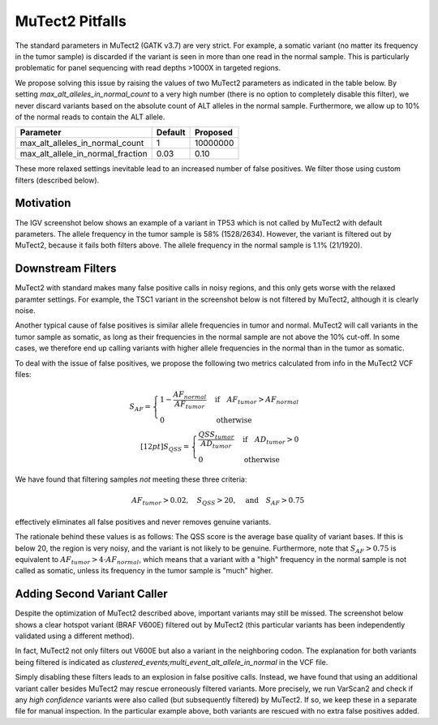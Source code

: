 MuTect2 Pitfalls
================

The standard parameters in MuTect2 (GATK v3.7) are very strict. For example, a somatic variant (no matter its frequency in the tumor sample) is discarded if the variant is seen in more than one read in the normal sample. This is particularly problematic for panel sequencing with read depths >1000X in targeted regions.

We propose solving this issue by raising the values of two MuTect2 parameters as indicated in the table below. By setting `max_alt_alleles_in_normal_count` to a very high number (there is no option to completely disable this filter), we never discard variants based on the absolute count of ALT alleles in the normal sample. Furthermore, we allow up to 10% of the normal reads to contain the ALT allele.

==================================== ======= ==========
Parameter                            Default Proposed
==================================== ======= ==========
max_alt_alleles_in_normal_count      1       10000000
max_alt_allele_in_normal_fraction    0.03    0.10
==================================== ======= ==========

These more relaxed settings inevitable lead to an increased number of false positives. We filter those using custom filters (described below).

Motivation
----------

The IGV screenshot below shows an example of a variant in TP53 which is not called by MuTect2 with default parameters. The allele frequency in the tumor sample is 58% (1528/2634). However, the variant is filtered out by MuTect2, because it fails both filters above. The allele frequency in the normal sample is 1.1% (21/1920).

.. image:: _static/TP53.png

Downstream Filters
------------------

MuTect2 with standard makes many false positive calls in noisy regions, and this only gets worse with the relaxed paramter settings. For example, the TSC1 variant in the screenshot below is not filtered by MuTect2, although it is clearly noise.

.. image:: _static/TSC1.png

Another typical cause of false positives is similar allele frequencies in tumor and normal. MuTect2 will call variants in the tumor sample as somatic, as long as their frequencies in the normal sample are not above the 10% cut-off. In some cases, we therefore end up calling variants with higher allele frequencies in the normal than in the tumor as somatic.

To deal with the issue of false positives, we propose the following two metrics calculated from info in the MuTect2 VCF files:

.. math::

   S_{AF} = \begin{cases}1-\frac{AF_{normal}}{AF_{tumor}}&\text{if}\quad AF_{tumor}>AF_{normal}\\0&\text{otherwise}\end{cases}\\[12pt]
   S_{QSS} = \begin{cases}\frac{QSS_{tumor}}{AD_{tumor}}&\text{if}\quad AD_{tumor}>0\\0&\text{otherwise}\end{cases}

We have found that filtering samples *not* meeting these three criteria:

.. math::

    AF_{tumor} > 0.02,\quad S_{QSS} > 20,\quad\text{and}\quad S_{AF} > 0.75

effectively eliminates all false positives and never removes genuine variants.

The rationale behind these values is as follows: The QSS score is the average base quality of variant bases. If this is below 20, the region is very noisy, and the variant is not likely to be genuine. Furthermore, note that :math:`S_{AF} > 0.75` is equivalent to :math:`AF_{tumor} > 4\cdot AF_{normal}`, which means that a variant with a "high" frequency in the normal sample is not called as somatic, unless its frequency in the tumor sample is "much" higher.

Adding Second Variant Caller
----------------------------

Despite the optimization of MuTect2 described above, important variants may still be missed. The screenshot below shows a clear hotspot variant (BRAF V600E) filtered out by MuTect2 (this particular variants has been independently validated using a different method).

.. image:: _static/BRAF.png

In fact, MuTect2 not only filters out V600E but also a variant in the neighboring codon. The explanation for both variants being filtered is indicated as `clustered_events;multi_event_alt_allele_in_normal` in the VCF file.

Simply disabling these filters leads to an explosion in false positive calls. Instead, we have found that using an additional variant caller besides MuTect2 may rescue erroneously filtered variants. More precisely, we run VarScan2 and check if any *high confidence* variants were also called (but subsequently filtered) by MuTect2. If so, we keep these in a separate file for manual inspection. In the particular example above, both variants are rescued with no extra false positives added.

